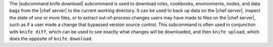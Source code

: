 .. The contents of this file are included in multiple topics.
.. This file describes a command or a sub-command for Knife.
.. This file should not be changed in a way that hinders its ability to appear in multiple documentation sets.


The |subcommand knife download| subcommand is used to download roles, cookbooks, environments, nodes, and data bags from the |chef server| to the current working directory. It can be used to back up data on the |chef server|, inspect the state of one or more files, or to extract out-of-process changes users may have made to files on the |chef server|, such as if a user made a change that bypassed version source control. This subcommand is often used in conjunction with ``knife diff``, which can be used to see exactly what changes will be downloaded, and then ``knife upload``, which does the opposite of ``knife download``.
